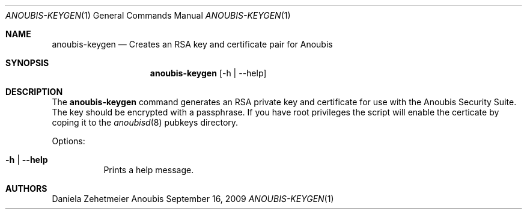 .\"	$OpenBSD: mdoc.template,v 1.9 2004/07/02 10:36:57 jmc Exp $
.\"
.\" Copyright (c) 2007 GeNUA mbH <info@genua.de>
.\"
.\" All rights reserved.
.\"
.\" Redistribution and use in source and binary forms, with or without
.\" modification, are permitted provided that the following conditions
.\" are met:
.\" 1. Redistributions of source code must retain the above copyright
.\"    notice, this list of conditions and the following disclaimer.
.\" 2. Redistributions in binary form must reproduce the above copyright
.\"    notice, this list of conditions and the following disclaimer in the
.\"    documentation and/or other materials provided with the distribution.
.\"
.\" THIS SOFTWARE IS PROVIDED BY THE COPYRIGHT HOLDERS AND CONTRIBUTORS
.\" "AS IS" AND ANY EXPRESS OR IMPLIED WARRANTIES, INCLUDING, BUT NOT
.\" LIMITED TO, THE IMPLIED WARRANTIES OF MERCHANTABILITY AND FITNESS FOR
.\" A PARTICULAR PURPOSE ARE DISCLAIMED. IN NO EVENT SHALL THE COPYRIGHT
.\" OWNER OR CONTRIBUTORS BE LIABLE FOR ANY DIRECT, INDIRECT, INCIDENTAL,
.\" SPECIAL, EXEMPLARY, OR CONSEQUENTIAL DAMAGES (INCLUDING, BUT NOT LIMITED
.\" TO, PROCUREMENT OF SUBSTITUTE GOODS OR SERVICES; LOSS OF USE, DATA, OR
.\" PROFITS; OR BUSINESS INTERRUPTION) HOWEVER CAUSED AND ON ANY THEORY OF
.\" LIABILITY, WHETHER IN CONTRACT, STRICT LIABILITY, OR TORT (INCLUDING
.\" NEGLIGENCE OR OTHERWISE) ARISING IN ANY WAY OUT OF THE USE OF THIS
.\" SOFTWARE, EVEN IF ADVISED OF THE POSSIBILITY OF SUCH DAMAGE.
.\"
.\" The following requests are required for all man pages.
.Dd September 16, 2009
.Dt ANOUBIS-KEYGEN 1
.Os Anoubis
.Sh NAME
.Nm anoubis-keygen
.Nd Creates an RSA key and certificate pair for Anoubis
.Sh SYNOPSIS
.Nm anoubis-keygen
.Op -h | --help
.Sh DESCRIPTION
The
.Nm
command generates an RSA private key and certificate for use with the Anoubis
Security Suite. The key should be encrypted with a passphrase. If you have root
privileges the script will enable the certicate by coping it
to the
.Xr anoubisd 8
pubkeys directory.
.Pp
Options:
.Pp
.Bl -tag -width Ds
.It Fl h | -help
Prints a help message.
.Pp
.El
.Pp
.Sh AUTHORS
Daniela Zehetmeier
.\" .Sh CAVEATS
.\" .Sh BUGS
.\" .Sh STANDARDS
.\" .Sh HISTORY
.\" .Sh CAVEATS
.\" .Sh BUGS
.\" .Sh HISTORY
